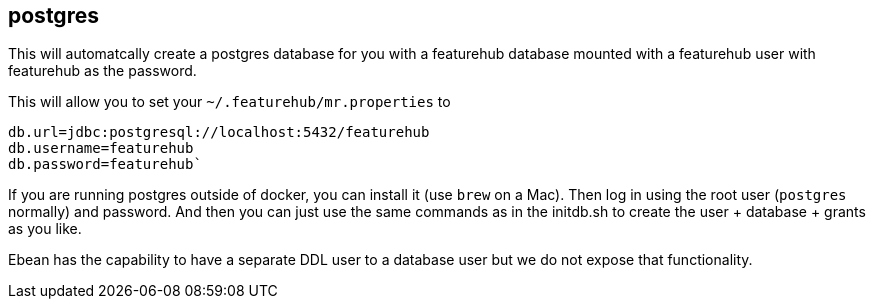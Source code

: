 == postgres

This will automatcally create a postgres database for you with a featurehub database
mounted with a featurehub user with featurehub as the password.

This will allow you to set your `~/.featurehub/mr.properties` to

----
db.url=jdbc:postgresql://localhost:5432/featurehub
db.username=featurehub
db.password=featurehub`
----

If you are running postgres outside of docker, you can install it (use `brew` on a Mac). Then log
in using the root user (`postgres` normally) and password. And then you can just use the same commands
as in the initdb.sh to create the user + database + grants as you like.

Ebean has the capability to have a separate DDL user to a database user
but we do not expose that functionality.
